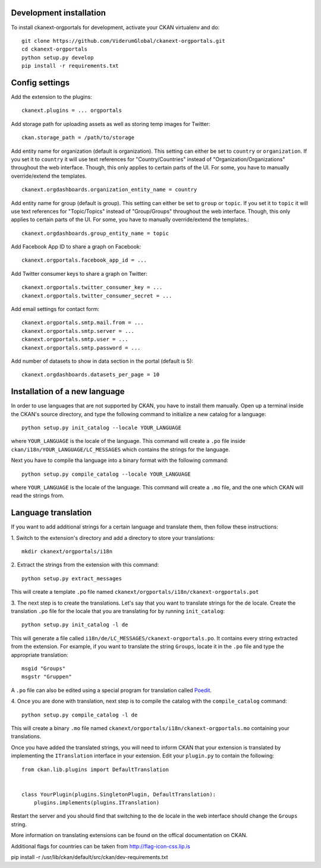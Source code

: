 ------------------------
Development installation
------------------------

To install ckanext-orgportals for development, activate your CKAN virtualenv and
do::

    git clone https://github.com/ViderumGlobal/ckanext-orgportals.git
    cd ckanext-orgportals
    python setup.py develop
    pip install -r requirements.txt


---------------
Config settings
---------------

Add the extension to the plugins::

    ckanext.plugins = ... orgportals

Add storage path for uploading assets as well as storing temp images for Twitter::

    ckan.storage_path = /path/to/storage

Add entity name for organization (default is organization). This setting can either be set to ``country`` or ``organization``. If you set
it to ``country`` it will use text references for "Country/Countries" instead of
"Organization/Organizations" throughout the web interface. Though, this only
applies to certain parts of the UI. For some, you have to manually override/extend
the templates.
::

    ckanext.orgdashboards.organization_entity_name = country

Add entity name for group (default is group). This setting can either be set to ``group`` or ``topic``. If you set
it to ``topic`` it will use text references for "Topic/Topics" instead of
"Group/Groups" throughout the web interface. Though, this only applies to
certain parts of the UI. For some, you have to manually override/extend the
templates.::

    ckanext.orgdashboards.group_entity_name = topic

Add Facebook App ID to share a graph on Facebook::

    ckanext.orgportals.facebook_app_id = ...

Add Twitter consumer keys to share a graph on Twitter::

    ckanext.orgportals.twitter_consumer_key = ...
    ckanext.orgportals.twitter_consumer_secret = ...

Add email settings for contact form::

    ckanext.orgportals.smtp.mail.from = ...
    ckanext.orgportals.smtp.server = ...
    ckanext.orgportals.smtp.user = ...
    ckanext.orgportals.smtp.password = ...

Add number of datasets to show in data section in the portal (default is 5)::

    ckanext.orgdashboards.datasets_per_page = 10

------------------------------
Installation of a new language
------------------------------

In order to use languages that are not supported by CKAN, you have to install
them manually. Open up a terminal inside the CKAN's source directory, and type
the following command to initialize a new catalog for a language::

    python setup.py init_catalog --locale YOUR_LANGUAGE

where ``YOUR_LANGUAGE`` is the locale of the language. This command will
create a ``.po`` file inside ``ckan/i18n/YOUR_LANGUAGE/LC_MESSAGES``
which contains the strings for the language.

Next you have to compile tha language into a binary format with the following
command::

    python setup.py compile_catalog --locale YOUR_LANGUAGE

where ``YOUR_LANGUAGE`` is the locale of the language. This command will
create a ``.mo`` file, and the one which CKAN will read the strings from.

------------------------
Language translation
------------------------

If you want to add additional strings for a certain language and translate
them, then follow these instructions:

1. Switch to the extension's directory and add a directory to store your
translations::

    mkdir ckanext/orgportals/i18n

2. Extract the strings from the extension with this
command::

    python setup.py extract_messages

This will create a template ``.po`` file named
``ckanext/orgportals/i18n/ckanext-orgportals.pot``

3. The next step is to create the translations. Let's say that you want to
translate strings for the ``de`` locale. Create the translation ``.po`` file
for the locale that you are translating for by running ``init_catalog``::

    python setup.py init_catalog -l de

This will generate a file called ``i18n/de/LC_MESSAGES/ckanext-orgportals.po``.
It contains every string extracted from the extension. For example, if you want
to translate the string ``Groups``, locate it in the ``.po`` file and type the
appropriate translation::

    msgid "Groups"
    msgstr "Gruppen"

A ``.po`` file can also be edited using a special program for translation called
`Poedit <https://poedit.net/>`_.

4. Once you are done with translation, next step is to compile the catalog with
the ``compile_catalog`` command::

    python setup.py compile_catalog -l de

This will create a binary ``.mo`` file named
``ckanext/orgportals/i18n/ckanext-orgportals.mo`` containing your
translations.

Once you have added the translated strings, you will need to inform CKAN that
your extension is translated by implementing the ``ITranslation`` interface in
your extension. Edit your ``plugin.py`` to contain the following::

    from ckan.lib.plugins import DefaultTranslation


    class YourPlugin(plugins.SingletonPlugin, DefaultTranslation):
        plugins.implements(plugins.ITranslation)

Restart the server and you should find that switching to the ``de`` locale in
the web interface should change the ``Groups`` string.

More information on translating extensions can be found on the offical
documentation on CKAN.

Additional flags for countries can be taken from http://flag-icon-css.lip.is

pip install -r /usr/lib/ckan/default/src/ckan/dev-requirements.txt
